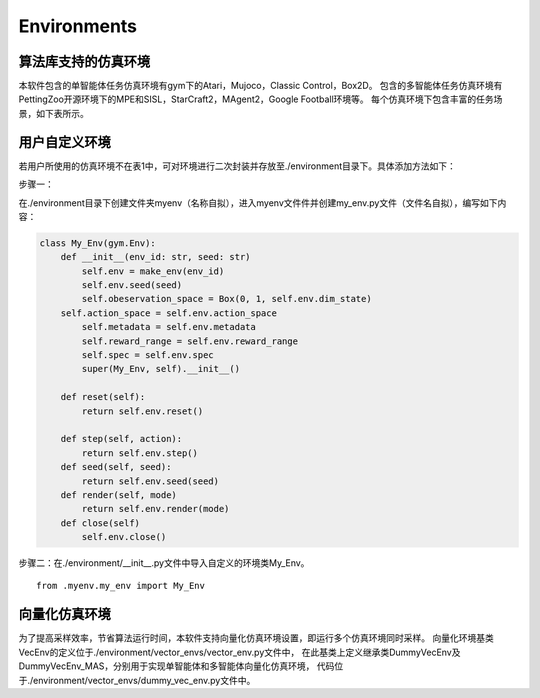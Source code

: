 Environments
======================

算法库支持的仿真环境
----------------------
本软件包含的单智能体任务仿真环境有gym下的Atari，Mujoco，Classic Control，Box2D。
包含的多智能体任务仿真环境有PettingZoo开源环境下的MPE和SISL，StarCraft2，MAgent2，Google Football环境等。
每个仿真环境下包含丰富的任务场景，如下表所示。

用户自定义环境
----------------------

若用户所使用的仿真环境不在表1中，可对环境进行二次封装并存放至./environment目录下。具体添加方法如下：

步骤一：

在./environment目录下创建文件夹myenv（名称自拟），进入myenv文件件并创建my_env.py文件（文件名自拟），编写如下内容：

.. code-block:: python

    class My_Env(gym.Env):
        def __init__(env_id: str, seed: str)
            self.env = make_env(env_id)
            self.env.seed(seed)
            self.obeservation_space = Box(0, 1, self.env.dim_state)
        self.action_space = self.env.action_space
            self.metadata = self.env.metadata
            self.reward_range = self.env.reward_range
            self.spec = self.env.spec
            super(My_Env, self).__init__()

        def reset(self):
            return self.env.reset()

        def step(self, action):
            return self.env.step()
        def seed(self, seed):
            return self.env.seed(seed)
        def render(self, mode)
            return self.env.render(mode)
        def close(self)
            self.env.close()

步骤二：在./environment/__init__.py文件中导入自定义的环境类My_Env。
::

    from .myenv.my_env import My_Env

向量化仿真环境
----------------------
为了提高采样效率，节省算法运行时间，本软件支持向量化仿真环境设置，即运行多个仿真环境同时采样。
向量化环境基类VecEnv的定义位于./environment/vector_envs/vector_env.py文件中，
在此基类上定义继承类DummyVecEnv及DummyVecEnv_MAS，分别用于实现单智能体和多智能体向量化仿真环境，
代码位于./environment/vector_envs/dummy_vec_env.py文件中。
